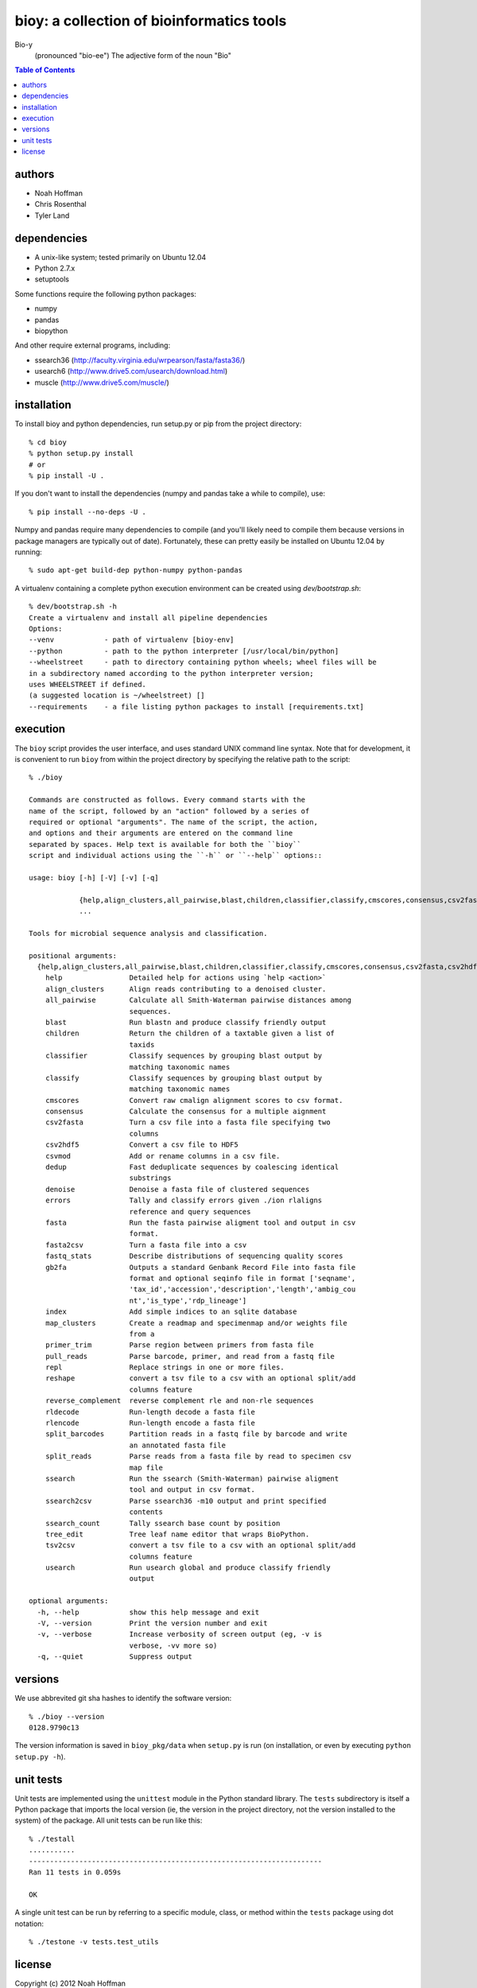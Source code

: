 ==========================================
bioy: a collection of bioinformatics tools
==========================================

Bio-y
    (pronounced "bio-ee") The adjective form of the noun "Bio"

.. contents:: Table of Contents

authors
=======

* Noah Hoffman
* Chris Rosenthal
* Tyler Land

dependencies
============

* A unix-like system; tested primarily on Ubuntu 12.04
* Python 2.7.x
* setuptools

Some functions require the following python packages:

* numpy
* pandas
* biopython

And other require external programs, including:

* ssearch36 (http://faculty.virginia.edu/wrpearson/fasta/fasta36/)
* usearch6 (http://www.drive5.com/usearch/download.html)
* muscle (http://www.drive5.com/muscle/)

installation
============

To install bioy and python dependencies, run setup.py or pip from the
project directory::

  % cd bioy
  % python setup.py install
  # or
  % pip install -U .

If you don't want to install the dependencies (numpy and pandas take a
while to compile), use::

  % pip install --no-deps -U .

Numpy and pandas require many dependencies to compile (and you'll
likely need to compile them because versions in package managers are
typically out of date). Fortunately, these can pretty easily be
installed on Ubuntu 12.04 by running::

  % sudo apt-get build-dep python-numpy python-pandas

A virtualenv containing a complete python execution environment can be
created using `dev/bootstrap.sh`::

  % dev/bootstrap.sh -h
  Create a virtualenv and install all pipeline dependencies
  Options:
  --venv            - path of virtualenv [bioy-env]
  --python          - path to the python interpreter [/usr/local/bin/python]
  --wheelstreet     - path to directory containing python wheels; wheel files will be
  in a subdirectory named according to the python interpreter version;
  uses WHEELSTREET if defined.
  (a suggested location is ~/wheelstreet) []
  --requirements    - a file listing python packages to install [requirements.txt]

execution
=========

The ``bioy`` script provides the user interface, and uses standard
UNIX command line syntax. Note that for development, it is convenient
to run ``bioy`` from within the project directory by specifying the
relative path to the script::

  % ./bioy

  Commands are constructed as follows. Every command starts with the
  name of the script, followed by an "action" followed by a series of
  required or optional "arguments". The name of the script, the action,
  and options and their arguments are entered on the command line
  separated by spaces. Help text is available for both the ``bioy``
  script and individual actions using the ``-h`` or ``--help`` options::

  usage: bioy [-h] [-V] [-v] [-q]

	      {help,align_clusters,all_pairwise,blast,children,classifier,classify,cmscores,consensus,csv2fasta,csv2hdf5,csvmod,dedup,denoise,errors,fasta,fasta2csv,fastq_stats,gb2fa,index,map_clusters,primer_trim,pull_reads,repl,reshape,reverse_complement,rldecode,rlencode,split_barcodes,split_reads,ssearch,ssearch2csv,ssearch_count,tree_edit,tsv2csv,usearch}
	      ...

  Tools for microbial sequence analysis and classification.

  positional arguments:
    {help,align_clusters,all_pairwise,blast,children,classifier,classify,cmscores,consensus,csv2fasta,csv2hdf5,csvmod,dedup,denoise,errors,fasta,fasta2csv,fastq_stats,gb2fa,index,map_clusters,primer_trim,pull_reads,repl,reshape,reverse_complement,rldecode,rlencode,split_barcodes,split_reads,ssearch,ssearch2csv,ssearch_count,tree_edit,tsv2csv,usearch}
      help                Detailed help for actions using `help <action>`
      align_clusters      Align reads contributing to a denoised cluster.
      all_pairwise        Calculate all Smith-Waterman pairwise distances among
			  sequences.
      blast               Run blastn and produce classify friendly output
      children            Return the children of a taxtable given a list of
			  taxids
      classifier          Classify sequences by grouping blast output by
			  matching taxonomic names
      classify            Classify sequences by grouping blast output by
			  matching taxonomic names
      cmscores            Convert raw cmalign alignment scores to csv format.
      consensus           Calculate the consensus for a multiple aignment
      csv2fasta           Turn a csv file into a fasta file specifying two
			  columns
      csv2hdf5            Convert a csv file to HDF5
      csvmod              Add or rename columns in a csv file.
      dedup               Fast deduplicate sequences by coalescing identical
			  substrings
      denoise             Denoise a fasta file of clustered sequences
      errors              Tally and classify errors given ./ion rlaligns
			  reference and query sequences
      fasta               Run the fasta pairwise aligment tool and output in csv
			  format.
      fasta2csv           Turn a fasta file into a csv
      fastq_stats         Describe distributions of sequencing quality scores
      gb2fa               Outputs a standard Genbank Record File into fasta file
			  format and optional seqinfo file in format ['seqname',
			  'tax_id','accession','description','length','ambig_cou
			  nt','is_type','rdp_lineage']
      index               Add simple indices to an sqlite database
      map_clusters        Create a readmap and specimenmap and/or weights file
			  from a
      primer_trim         Parse region between primers from fasta file
      pull_reads          Parse barcode, primer, and read from a fastq file
      repl                Replace strings in one or more files.
      reshape             convert a tsv file to a csv with an optional split/add
			  columns feature
      reverse_complement  reverse complement rle and non-rle sequences
      rldecode            Run-length decode a fasta file
      rlencode            Run-length encode a fasta file
      split_barcodes      Partition reads in a fastq file by barcode and write
			  an annotated fasta file
      split_reads         Parse reads from a fasta file by read to specimen csv
			  map file
      ssearch             Run the ssearch (Smith-Waterman) pairwise aligment
			  tool and output in csv format.
      ssearch2csv         Parse ssearch36 -m10 output and print specified
			  contents
      ssearch_count       Tally ssearch base count by position
      tree_edit           Tree leaf name editor that wraps BioPython.
      tsv2csv             convert a tsv file to a csv with an optional split/add
			  columns feature
      usearch             Run usearch global and produce classify friendly
			  output

  optional arguments:
    -h, --help            show this help message and exit
    -V, --version         Print the version number and exit
    -v, --verbose         Increase verbosity of screen output (eg, -v is
			  verbose, -vv more so)
    -q, --quiet           Suppress output

versions
========

We use abbrevited git sha hashes to identify the software version::

  % ./bioy --version
  0128.9790c13

The version information is saved in ``bioy_pkg/data`` when ``setup.py``
is run (on installation, or even by executing ``python setup.py
-h``).

unit tests
==========

Unit tests are implemented using the ``unittest`` module in the Python
standard library. The ``tests`` subdirectory is itself a Python
package that imports the local version (ie, the version in the project
directory, not the version installed to the system) of the
package. All unit tests can be run like this::

    % ./testall
    ...........
    ----------------------------------------------------------------------
    Ran 11 tests in 0.059s

    OK

A single unit test can be run by referring to a specific module,
class, or method within the ``tests`` package using dot notation::

    % ./testone -v tests.test_utils

license
=======

Copyright (c) 2012 Noah Hoffman

Released under the GPLv3 License:

TODO: include license text
